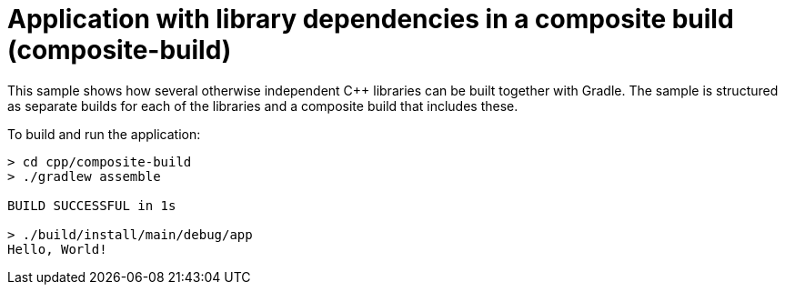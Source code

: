 = Application with library dependencies in a composite build (composite-build)

This sample shows how several otherwise independent C++ libraries can be built together with Gradle.
The sample is structured as separate builds for each of the libraries and a composite build that includes these.

To build and run the application:

```
> cd cpp/composite-build
> ./gradlew assemble

BUILD SUCCESSFUL in 1s

> ./build/install/main/debug/app
Hello, World!
```
